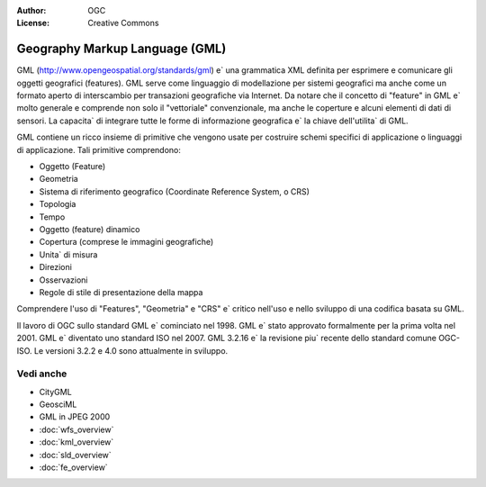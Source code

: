 .. Writing Tip:
  Writing tips describe what content should be in the following section.

.. Writing Tip:
  Metadata about this document

:Author: OGC
:License: Creative Commons

.. Writing Tip: 
  Project logos are stored here:
    https://svn.osgeo.org/osgeo/livedvd/gisvm/trunk/doc/images/project_logos/
  and accessed here:
    ../../images/project_logos/<filename>
  A symbolic link to the images directory is created during the build process.

.. image:: ../../images/project_logos/logo-OGC-left.png
  :scale: 100 %
  :alt: OGC logo
  :align: right

.. image:: ../../images/project_logos/logo-OGC-right.png
  :scale: 100 %
  :alt: OGC logo
  :align: right

.. Writing Tip: Name of application

Geography Markup Language (GML)
================================================================================

.. Writing Tip:
  1 paragraph or 2 defining what the standard is.

GML (http://www.opengeospatial.org/standards/gml) e` una grammatica XML definita per esprimere e comunicare gli oggetti geografici (features). GML serve come linguaggio di modellazione per sistemi geografici ma anche come un formato aperto di interscambio per transazioni geografiche via Internet. Da notare che il concetto di "feature" in GML e` molto generale e comprende non solo il "vettoriale" convenzionale, ma anche le coperture e alcuni elementi di dati di sensori. La capacita` di integrare tutte le forme di informazione geografica e` la chiave dell'utilita` di GML.

.. image:: ../../images/standards/gml.jpg
  :scale: 55%
  :alt: GML in Context

GML contiene un ricco insieme di primitive che vengono usate per costruire schemi specifici di applicazione o linguaggi di applicazione. Tali primitive comprendono:

* Oggetto (Feature)
* Geometria
* Sistema di riferimento geografico (Coordinate Reference System, o CRS)
* Topologia
* Tempo
* Oggetto (feature) dinamico 
* Copertura (comprese le immagini geografiche)
* Unita` di misura 
* Direzioni
* Osservazioni 
* Regole di stile di presentazione della mappa 

Comprendere l'uso di "Features", "Geometria" e "CRS" e` critico nell'uso e nello sviluppo di una codifica basata su GML. 

Il lavoro di OGC sullo standard GML e` cominciato nel 1998. GML e` stato approvato formalmente per la prima volta nel 2001. GML e` diventato uno standard ISO nel 2007. GML 3.2.16 e` la revisione piu` recente dello standard comune OGC-ISO. Le versioni 3.2.2 e 4.0 sono attualmente in sviluppo.

Vedi anche
--------------------------------------------------------------------------------

.. Writing Tip:
  Describe Similar standard

* CityGML
* GeosciML
* GML in JPEG 2000
* :doc:`wfs_overview`
* :doc:`kml_overview`
* :doc:`sld_overview`
* :doc:`fe_overview`
